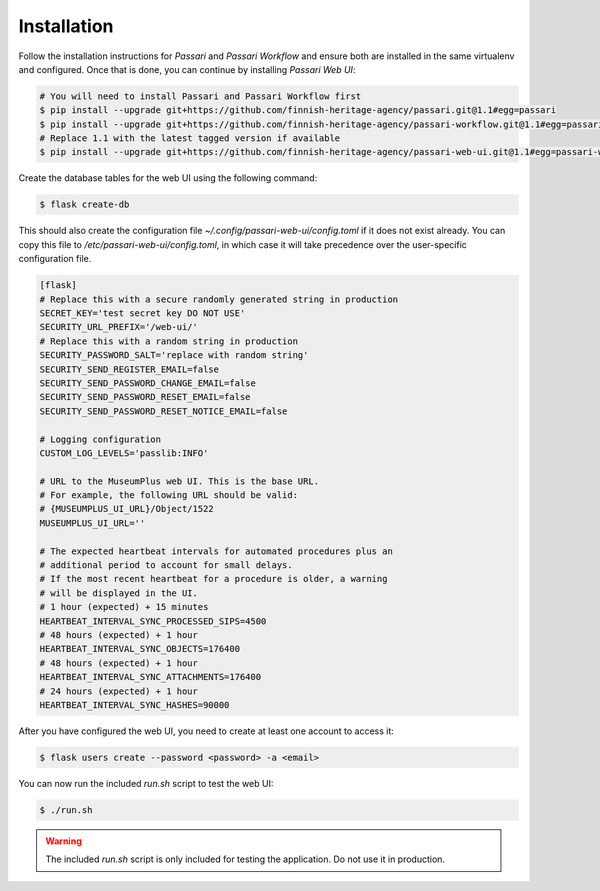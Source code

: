 Installation
============

Follow the installation instructions for *Passari* and *Passari Workflow* and ensure both are installed in the same virtualenv and configured. Once that is done, you can continue by installing *Passari Web UI*:

.. code-block:: console

   # You will need to install Passari and Passari Workflow first
   $ pip install --upgrade git+https://github.com/finnish-heritage-agency/passari.git@1.1#egg=passari
   $ pip install --upgrade git+https://github.com/finnish-heritage-agency/passari-workflow.git@1.1#egg=passari-workflow
   # Replace 1.1 with the latest tagged version if available
   $ pip install --upgrade git+https://github.com/finnish-heritage-agency/passari-web-ui.git@1.1#egg=passari-web-ui

Create the database tables for the web UI using the following command:

.. code-block:: console

   $ flask create-db

This should also create the configuration file `~/.config/passari-web-ui/config.toml` if it does not exist already. You can copy this file to `/etc/passari-web-ui/config.toml`, in which case it will take precedence over the user-specific configuration file.

.. code-block::

   [flask]
   # Replace this with a secure randomly generated string in production
   SECRET_KEY='test secret key DO NOT USE'
   SECURITY_URL_PREFIX='/web-ui/'
   # Replace this with a random string in production
   SECURITY_PASSWORD_SALT='replace with random string'
   SECURITY_SEND_REGISTER_EMAIL=false
   SECURITY_SEND_PASSWORD_CHANGE_EMAIL=false
   SECURITY_SEND_PASSWORD_RESET_EMAIL=false
   SECURITY_SEND_PASSWORD_RESET_NOTICE_EMAIL=false

   # Logging configuration
   CUSTOM_LOG_LEVELS='passlib:INFO'

   # URL to the MuseumPlus web UI. This is the base URL.
   # For example, the following URL should be valid:
   # {MUSEUMPLUS_UI_URL}/Object/1522
   MUSEUMPLUS_UI_URL=''

   # The expected heartbeat intervals for automated procedures plus an
   # additional period to account for small delays.
   # If the most recent heartbeat for a procedure is older, a warning
   # will be displayed in the UI.
   # 1 hour (expected) + 15 minutes
   HEARTBEAT_INTERVAL_SYNC_PROCESSED_SIPS=4500
   # 48 hours (expected) + 1 hour
   HEARTBEAT_INTERVAL_SYNC_OBJECTS=176400
   # 48 hours (expected) + 1 hour
   HEARTBEAT_INTERVAL_SYNC_ATTACHMENTS=176400
   # 24 hours (expected) + 1 hour
   HEARTBEAT_INTERVAL_SYNC_HASHES=90000

After you have configured the web UI, you need to create at least one account to access it:

.. code-block:: console

   $ flask users create --password <password> -a <email>

You can now run the included `run.sh` script to test the web UI:

.. code-block:: console

   $ ./run.sh

.. warning::

   The included `run.sh` script is only included for testing the application. Do not use it in production.
